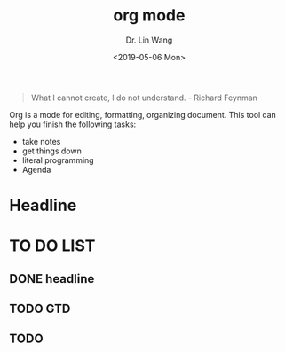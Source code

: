 #+begin_quote
What I cannot create, I do not understand. - Richard Feynman
#+end_quote

#+TITLE: org mode
#+AUTHOR: Dr. Lin Wang
#+DATE: <2019-05-06 Mon>
Org is a mode for editing, formatting, organizing document. This tool can help you finish the following tasks:
+ take notes
+ get things down
+ literal programming
+ Agenda

* Headline
* TO DO LIST 
** DONE headline
** TODO GTD
** TODO 
